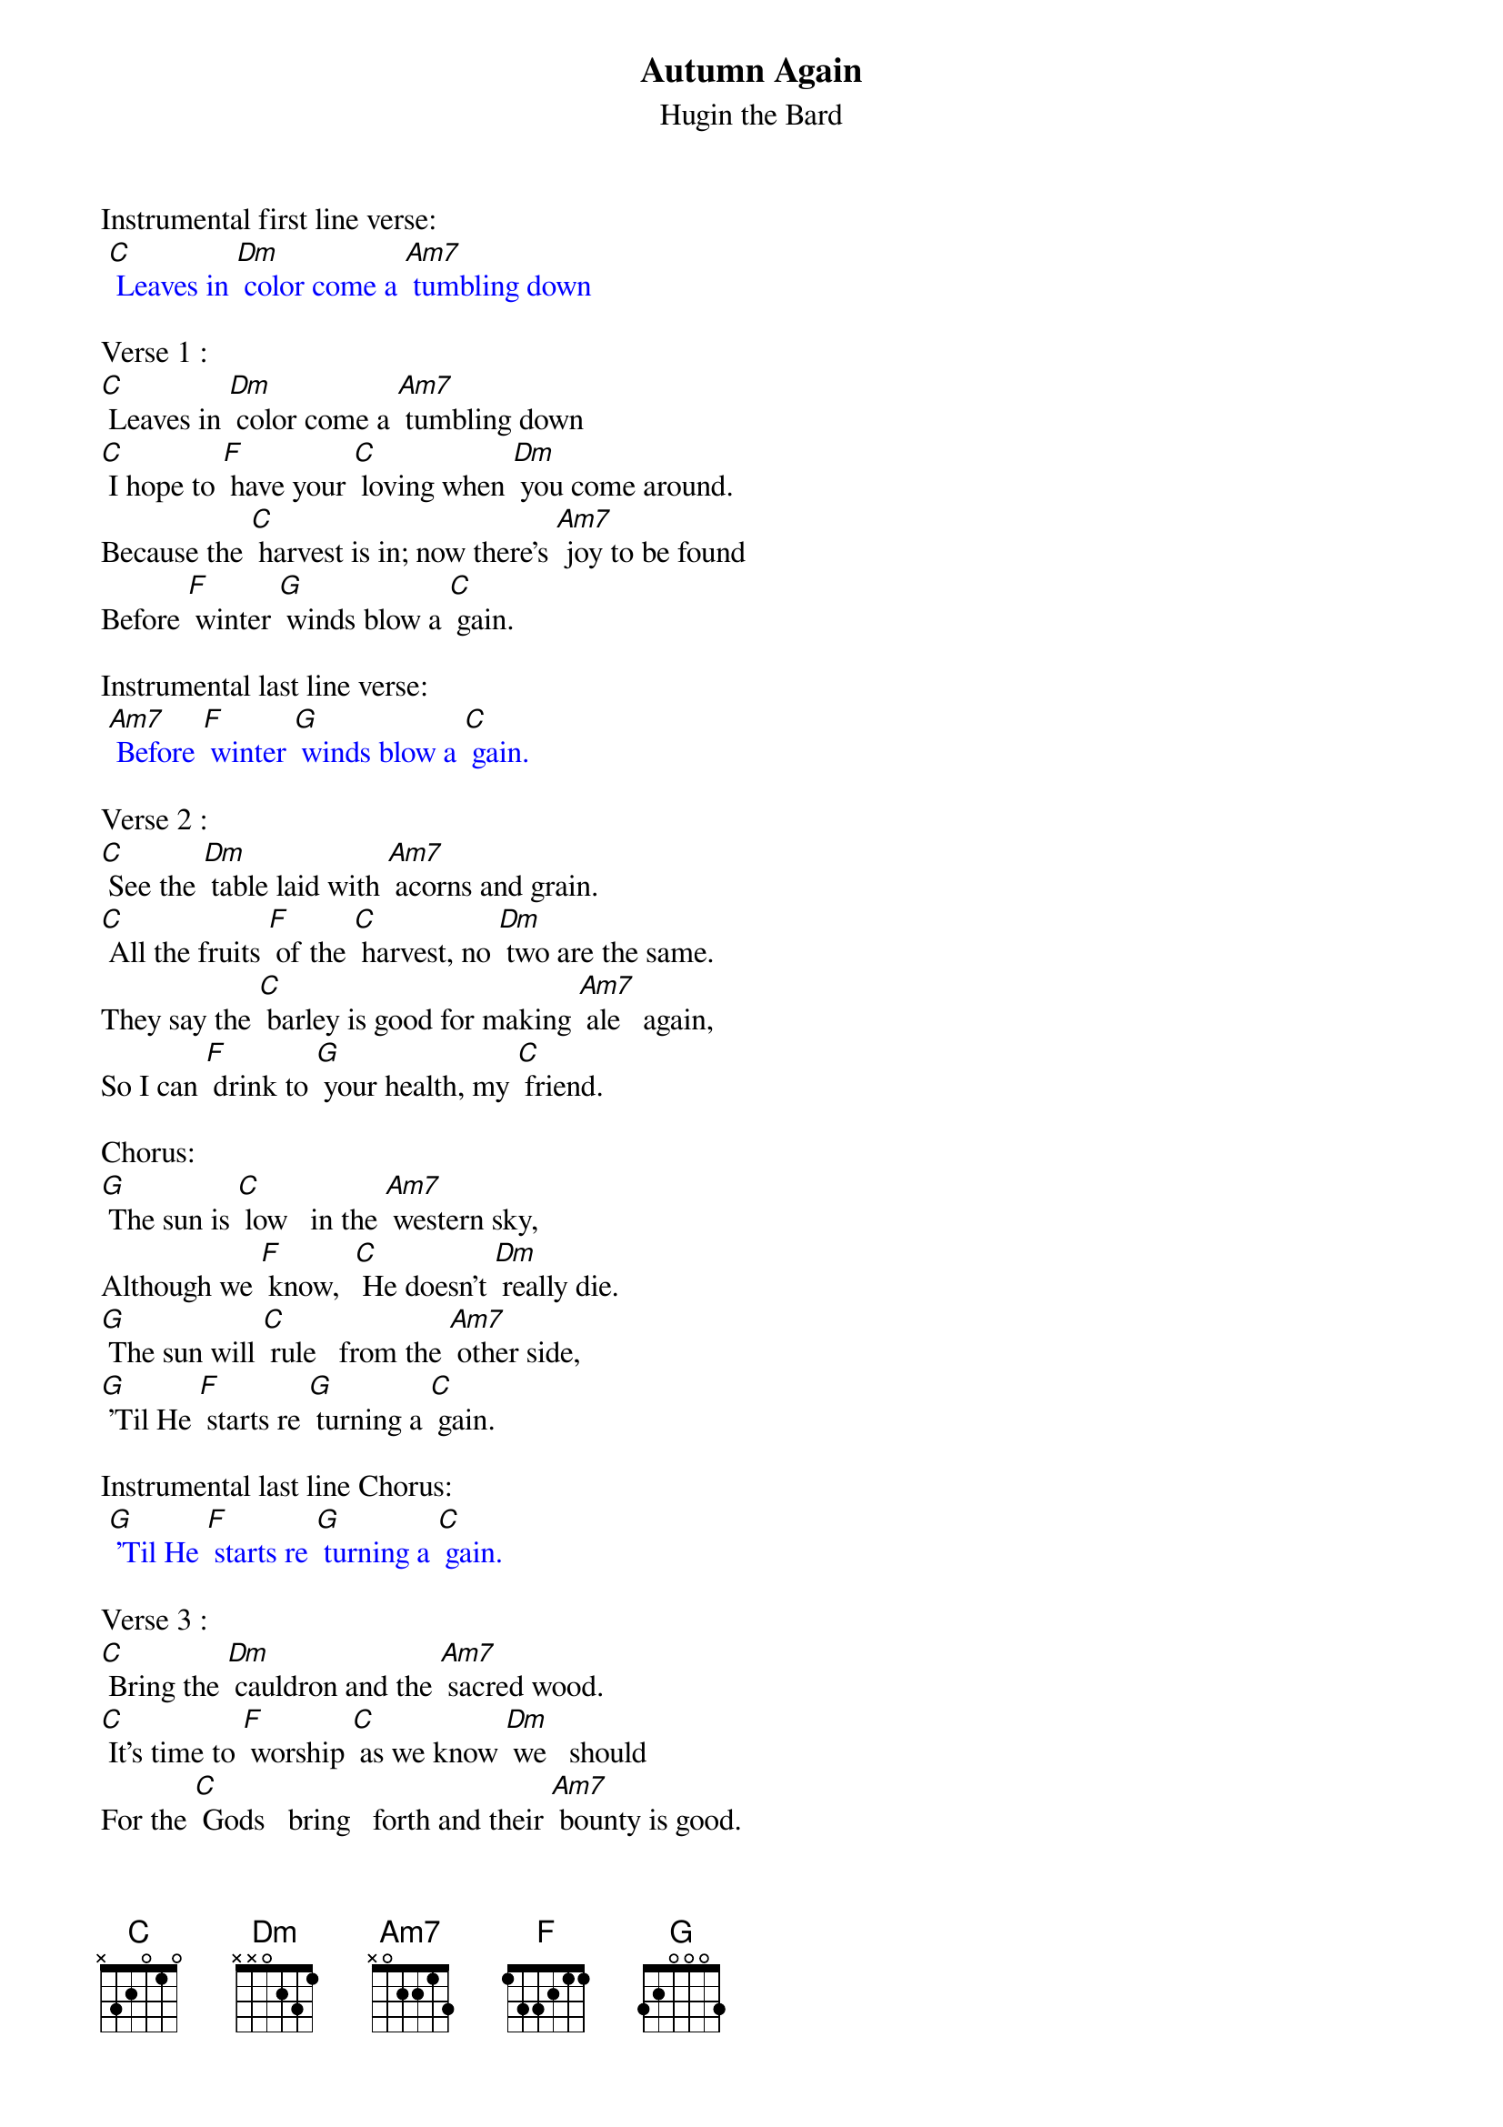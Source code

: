 {t: Autumn Again}
{st: Hugin the Bard}

Instrumental first line verse:
{textcolour: blue}
 [C] Leaves in [Dm] color come a [Am7] tumbling down
{textcolour}

Verse 1 :
[C] Leaves in [Dm] color come a [Am7] tumbling down
[C] I hope to [F] have your [C] loving when [Dm] you come around.
Because the [C] harvest is in; now there's [Am7] joy to be found
Before [F] winter [G] winds blow a [C] gain.

Instrumental last line verse:
{textcolour: blue}
 [Am7] Before [F] winter [G] winds blow a [C] gain.
{textcolour}

Verse 2 :
[C] See the [Dm] table laid with [Am7] acorns and grain.
[C] All the fruits [F] of the [C] harvest, no [Dm] two are the same.
They say the [C] barley is good for making [Am7] ale   again,
So I can [F] drink to [G] your health, my [C] friend.

Chorus:
[G] The sun is [C] low   in the [Am7] western sky,
Although we [F] know,  [C] He doesn't [Dm] really die.
[G] The sun will [C] rule   from the [Am7] other side,
[G] 'Til He [F] starts re [G] turning a [C] gain.

Instrumental last line Chorus:
{textcolour: blue}
 [G] 'Til He [F] starts re [G] turning a [C] gain.
{textcolour}

Verse 3 :
[C] Bring the [Dm] cauldron and the [Am7] sacred wood.
[C] It's time to [F] worship [C] as we know [Dm] we   should
For the [C] Gods   bring   forth and their [Am7] bounty is good.
Ah     [F] here   is [G] Autumn a [C] gain.

Instrumental last line verse:
[Am7] Ah     [F] here  is  [G]   Autumn a [C] gain.

Verse 4:
[C] Time   has [Dm] come; the sun will [Am7] go   away.
[C]  Ah    but [F] don't be [C] sad; this is [Dm] part of his way.
He gives his [C] power to the Lady and in [Am7] this way He stays
While we  [F] dance the [G] circle a [C] gain.

Chorus:
[G] The sun is [C] low   in the [Am7] western sky,
Although we [F] know,  [C] He doesn't [Dm] really die.
[G] The sun will [C] rule   from the [Am7] other side,
[G] 'Til He [F] starts re [G] turning a [C] gain.

Instrumental last line Chorus:
{textcolour: blue}
 [G] 'Til He [F] starts re [G] turning a [C] gain.
{textcolour}

Verse 1 :
[C] Leaves in [Dm] color come a [Am7] tumbling down
[C] I hope to [F] have your [C] loving when [Dm] you come around.
Because the [C] harvest is in; now there's [Am7] joy to be found
Before [F] winter [G] winds blow a [C] gain.

Instrumental last line verse:
{textcolour: blue}
 [Am7] Before [F] winter [G] winds blow a [C] gain.
{textcolour}
